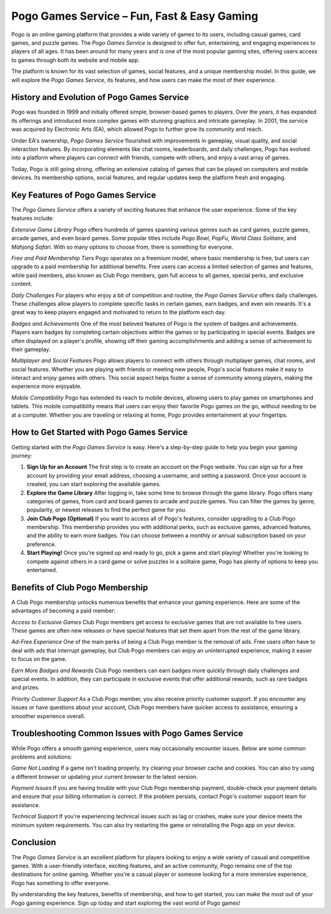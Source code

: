 Pogo Games Service – Fun, Fast & Easy Gaming
============================================





Pogo is an online gaming platform that provides a wide variety of games to its users, including casual games, card games, and puzzle games. The *Pogo Games Service* is designed to offer fun, entertaining, and engaging experiences to players of all ages. It has been around for many years and is one of the most popular gaming sites, offering users access to games through both its website and mobile app.

The platform is known for its vast selection of games, social features, and a unique membership model. In this guide, we will explore the *Pogo Games Service*, its features, and how users can make the most of their experience.

.. image:: click-download.png
   :alt: My Project Logo
   :width: 400px
   :align: center
   :target: https://getchatsupport.live/

  
History and Evolution of Pogo Games Service
-------------------------------------------

Pogo was founded in 1999 and initially offered simple, browser-based games to players. Over the years, it has expanded its offerings and introduced more complex games with stunning graphics and intricate gameplay. In 2001, the service was acquired by Electronic Arts (EA), which allowed Pogo to further grow its community and reach.

Under EA's ownership, *Pogo Games Service* flourished with improvements in gameplay, visual quality, and social interaction features. By incorporating elements like chat rooms, leaderboards, and daily challenges, Pogo has evolved into a platform where players can connect with friends, compete with others, and enjoy a vast array of games.

Today, Pogo is still going strong, offering an extensive catalog of games that can be played on computers and mobile devices. Its membership options, social features, and regular updates keep the platform fresh and engaging.

Key Features of Pogo Games Service
----------------------------------

The *Pogo Games Service* offers a variety of exciting features that enhance the user experience. Some of the key features include:

*Extensive Game Library*  
Pogo offers hundreds of games spanning various genres such as card games, puzzle games, arcade games, and even board games. Some popular titles include *Pogo Bowl*, *PopFu*, *World Class Solitaire*, and *Mahjong Safari*. With so many options to choose from, there is something for everyone.

*Free and Paid Membership Tiers*  
Pogo operates on a freemium model, where basic membership is free, but users can upgrade to a paid membership for additional benefits. Free users can access a limited selection of games and features, while paid members, also known as Club Pogo members, gain full access to all games, special perks, and exclusive content.

*Daily Challenges*  
For players who enjoy a bit of competition and routine, the *Pogo Games Service* offers daily challenges. These challenges allow players to complete specific tasks in certain games, earn badges, and even win rewards. It's a great way to keep players engaged and motivated to return to the platform each day.

*Badges and Achievements*  
One of the most beloved features of Pogo is the system of badges and achievements. Players earn badges by completing certain objectives within the games or by participating in special events. Badges are often displayed on a player's profile, showing off their gaming accomplishments and adding a sense of achievement to their gameplay.

*Multiplayer and Social Features*  
Pogo allows players to connect with others through multiplayer games, chat rooms, and social features. Whether you are playing with friends or meeting new people, Pogo's social features make it easy to interact and enjoy games with others. This social aspect helps foster a sense of community among players, making the experience more enjoyable.

*Mobile Compatibility*  
Pogo has extended its reach to mobile devices, allowing users to play games on smartphones and tablets. This mobile compatibility means that users can enjoy their favorite Pogo games on the go, without needing to be at a computer. Whether you are traveling or relaxing at home, Pogo provides entertainment at your fingertips.

How to Get Started with Pogo Games Service
------------------------------------------

Getting started with the *Pogo Games Service* is easy. Here's a step-by-step guide to help you begin your gaming journey:

1. **Sign Up for an Account**  
   The first step is to create an account on the Pogo website. You can sign up for a free account by providing your email address, choosing a username, and setting a password. Once your account is created, you can start exploring the available games.

2. **Explore the Game Library**  
   After logging in, take some time to browse through the game library. Pogo offers many categories of games, from card and board games to arcade and puzzle games. You can filter the games by genre, popularity, or newest releases to find the perfect game for you.

3. **Join Club Pogo (Optional)**  
   If you want to access all of Pogo's features, consider upgrading to a Club Pogo membership. This membership provides you with additional perks, such as exclusive games, advanced features, and the ability to earn more badges. You can choose between a monthly or annual subscription based on your preference.

4. **Start Playing!**  
   Once you're signed up and ready to go, pick a game and start playing! Whether you're looking to compete against others in a card game or solve puzzles in a solitaire game, Pogo has plenty of options to keep you entertained.

Benefits of Club Pogo Membership
---------------------------------

A Club Pogo membership unlocks numerous benefits that enhance your gaming experience. Here are some of the advantages of becoming a paid member:

*Access to Exclusive Games*  
Club Pogo members get access to exclusive games that are not available to free users. These games are often new releases or have special features that set them apart from the rest of the game library.

*Ad-Free Experience*  
One of the main perks of being a Club Pogo member is the removal of ads. Free users often have to deal with ads that interrupt gameplay, but Club Pogo members can enjoy an uninterrupted experience, making it easier to focus on the game.

*Earn More Badges and Rewards*  
Club Pogo members can earn badges more quickly through daily challenges and special events. In addition, they can participate in exclusive events that offer additional rewards, such as rare badges and prizes.

*Priority Customer Support*  
As a Club Pogo member, you also receive priority customer support. If you encounter any issues or have questions about your account, Club Pogo members have quicker access to assistance, ensuring a smoother experience overall.

Troubleshooting Common Issues with Pogo Games Service
---------------------------------------------------

While Pogo offers a smooth gaming experience, users may occasionally encounter issues. Below are some common problems and solutions:

*Game Not Loading*  
If a game isn't loading properly, try clearing your browser cache and cookies. You can also try using a different browser or updating your current browser to the latest version.

*Payment Issues*  
If you are having trouble with your Club Pogo membership payment, double-check your payment details and ensure that your billing information is correct. If the problem persists, contact Pogo's customer support team for assistance.

*Technical Support*  
If you're experiencing technical issues such as lag or crashes, make sure your device meets the minimum system requirements. You can also try restarting the game or reinstalling the Pogo app on your device.

Conclusion
----------

The *Pogo Games Service* is an excellent platform for players looking to enjoy a wide variety of casual and competitive games. With a user-friendly interface, exciting features, and an active community, Pogo remains one of the top destinations for online gaming. Whether you're a casual player or someone looking for a more immersive experience, Pogo has something to offer everyone.

By understanding the key features, benefits of membership, and how to get started, you can make the most out of your Pogo gaming experience. Sign up today and start exploring the vast world of Pogo games!
